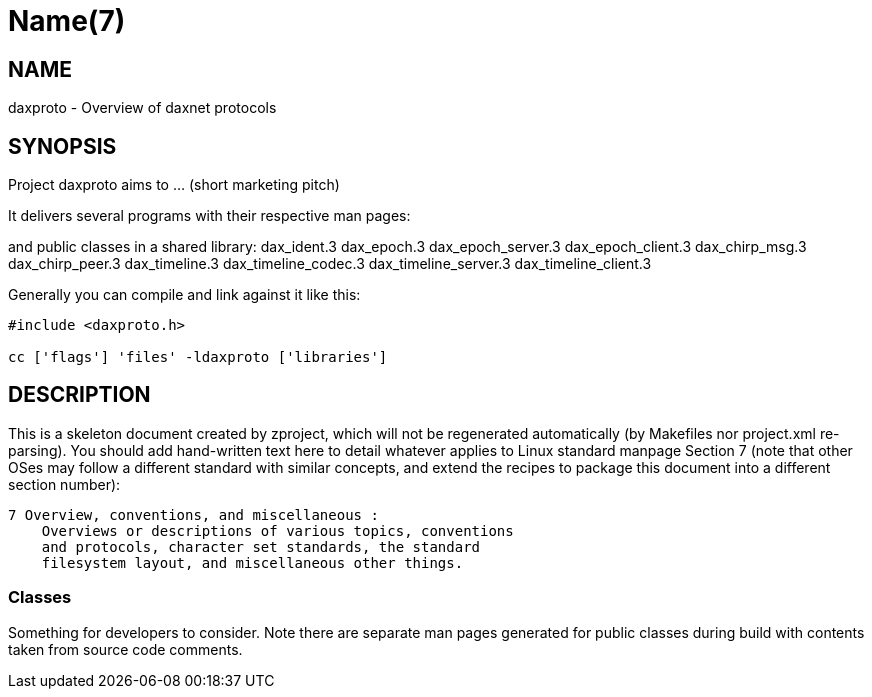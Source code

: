 Name(7)
=======


NAME
----
daxproto - Overview of daxnet protocols


SYNOPSIS
--------

Project daxproto aims to ... (short marketing pitch)

It delivers several programs with their respective man pages:

and public classes in a shared library:
 dax_ident.3 dax_epoch.3 dax_epoch_server.3 dax_epoch_client.3 dax_chirp_msg.3 dax_chirp_peer.3 dax_timeline.3 dax_timeline_codec.3 dax_timeline_server.3 dax_timeline_client.3

Generally you can compile and link against it like this:
----
#include <daxproto.h>

cc ['flags'] 'files' -ldaxproto ['libraries']
----


DESCRIPTION
-----------

This is a skeleton document created by zproject, which will not be
regenerated automatically (by Makefiles nor project.xml re-parsing).
You should add hand-written text here to detail whatever applies to
Linux standard manpage Section 7 (note that other OSes may follow
a different standard with similar concepts, and extend the recipes
to package this document into a different section number):

----
7 Overview, conventions, and miscellaneous :
    Overviews or descriptions of various topics, conventions
    and protocols, character set standards, the standard
    filesystem layout, and miscellaneous other things.
----

Classes
~~~~~~~

Something for developers to consider. Note there are separate man
pages generated for public classes during build with contents taken
from source code comments.

